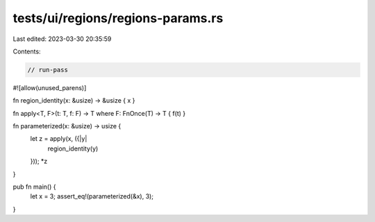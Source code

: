 tests/ui/regions/regions-params.rs
==================================

Last edited: 2023-03-30 20:35:59

Contents:

.. code-block:: rs

    // run-pass
#![allow(unused_parens)]


fn region_identity(x: &usize) -> &usize { x }

fn apply<T, F>(t: T, f: F) -> T where F: FnOnce(T) -> T { f(t) }

fn parameterized(x: &usize) -> usize {
    let z = apply(x, ({|y|
        region_identity(y)
    }));
    *z
}

pub fn main() {
    let x = 3;
    assert_eq!(parameterized(&x), 3);
}


